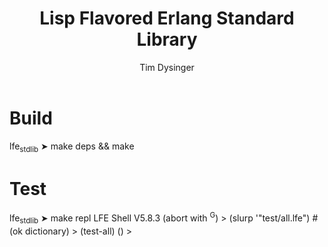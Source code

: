 #+TITLE:Lisp Flavored Erlang Standard Library
#+AUTHOR:Tim Dysinger
#+EMAIL:tim@dysinger.net
#+FILEFLAGS: COMPUTER PROJECT

* Build
#+BEGIN_SRC: sh
lfe_stdlib ➤ make deps && make
#+END_SRC
* Test
#+BEGIN_SRC: sh
lfe_stdlib ➤ make repl
LFE Shell V5.8.3 (abort with ^G)
> (slurp '"test/all.lfe")
#(ok dictionary)
> (test-all)
()
>
#+END_SRC
